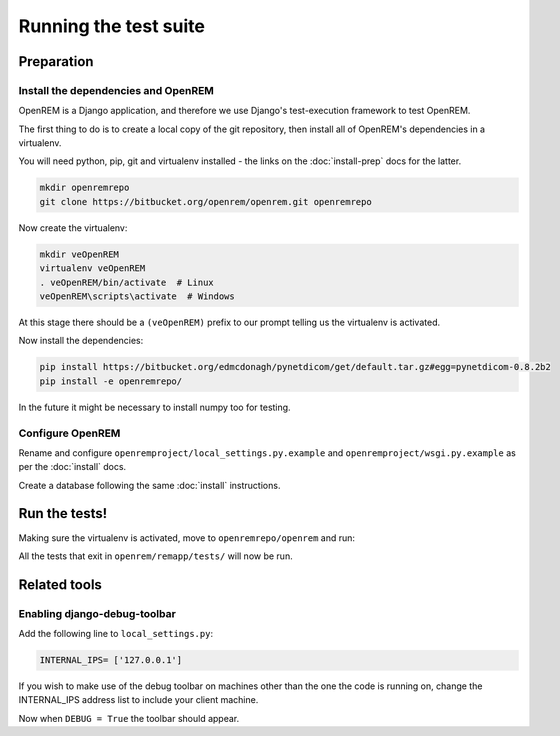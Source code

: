 **********************
Running the test suite
**********************

Preparation
===========

Install the dependencies and OpenREM
------------------------------------

OpenREM is a Django application, and therefore we use Django's test-execution framework to test OpenREM.

The first thing to do is to create a local copy of the git repository, then install all of OpenREM's dependencies in a
virtualenv.

You will need python, pip, git and virtualenv installed - the links on the :doc:`install-prep` docs for the latter.

.. sourcecode:: console

    mkdir openremrepo
    git clone https://bitbucket.org/openrem/openrem.git openremrepo

Now create the virtualenv:

.. sourcecode:: bash

    mkdir veOpenREM
    virtualenv veOpenREM
    . veOpenREM/bin/activate  # Linux
    veOpenREM\scripts\activate  # Windows

At this stage there should be a ``(veOpenREM)`` prefix to our prompt telling us the virtualenv is activated.

Now install the dependencies:

.. sourcecode:: console

    pip install https://bitbucket.org/edmcdonagh/pynetdicom/get/default.tar.gz#egg=pynetdicom-0.8.2b2
    pip install -e openremrepo/

In the future it might be necessary to install numpy too for testing.

Configure OpenREM
-----------------

Rename and configure ``openremproject/local_settings.py.example`` and ``openremproject/wsgi.py.example`` as per the
:doc:`install` docs.

Create a database following the same :doc:`install` instructions.

Run the tests!
==============

Making sure the virtualenv is activated, move to ``openremrepo/openrem`` and run:

.. sourecode:: console

    python manage.py test remapp

All the tests that exit in ``openrem/remapp/tests/`` will now be run.


Related tools
=============

Enabling django-debug-toolbar
-----------------------------

Add the following line to ``local_settings.py``:

.. sourcecode:: console

    INTERNAL_IPS= ['127.0.0.1']

If you wish to make use of the debug toolbar on machines other than the one the code is running on, change the
INTERNAL_IPS address list to include your client machine.

Now when ``DEBUG = True`` the toolbar should appear.